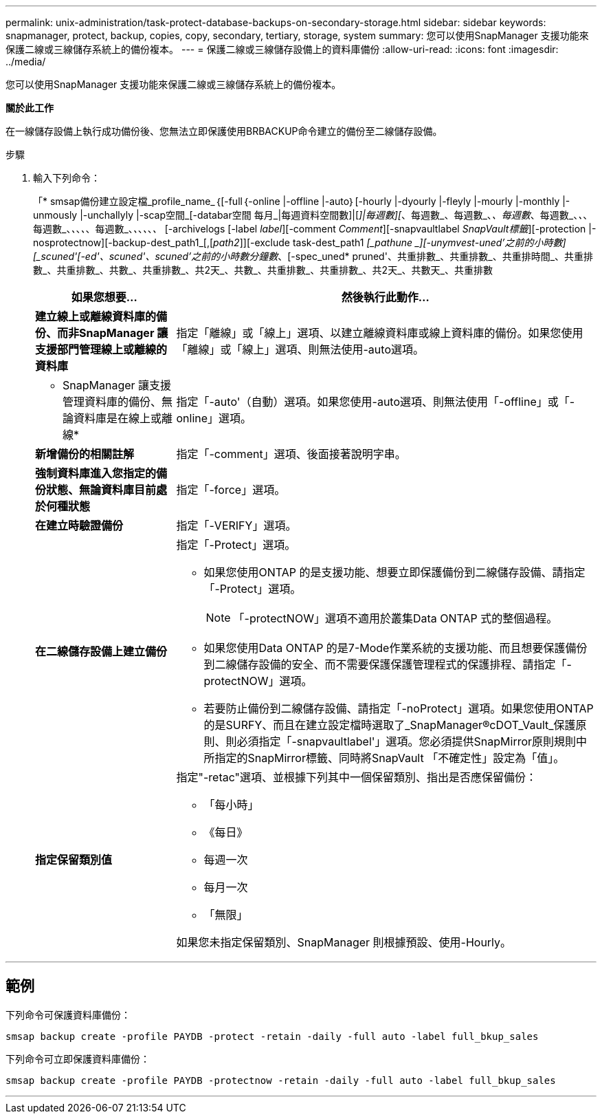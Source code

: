 ---
permalink: unix-administration/task-protect-database-backups-on-secondary-storage.html 
sidebar: sidebar 
keywords: snapmanager, protect, backup, copies, copy, secondary, tertiary, storage, system 
summary: 您可以使用SnapManager 支援功能來保護二線或三線儲存系統上的備份複本。 
---
= 保護二線或三線儲存設備上的資料庫備份
:allow-uri-read: 
:icons: font
:imagesdir: ../media/


[role="lead"]
您可以使用SnapManager 支援功能來保護二線或三線儲存系統上的備份複本。

*關於此工作*

在一線儲存設備上執行成功備份後、您無法立即保護使用BRBACKUP命令建立的備份至二線儲存設備。

.步驟
. 輸入下列命令：
+
「* smsap備份建立設定檔_profile_name_｛[-full｛-online |-offline |-auto｝[-hourly |-dyourly |-fleyly |-mourly |-monthly |-unmously |-unchallyly |-scap空間_[-databar空間 每月_|每週資料空間數]|[_]|每週數][_、每週數_、每週數_、_、每週數_、每週數_、_、_、每週數_、_、_、_、_、每週數_、_、_、_、_、_、_ [-archivelogs [-label _label_][-comment _Comment_][-snapvaultlabel _SnapVault標籤_][-protection |-nosprotectnow][-backup-dest_path1_[,[_path2_]][-exclude task-dest_path1 _[_pathune _][-unymvest-uned'之前的小時數][_scuned'[-ed'、scuned'、scuned'之前的小時數分鐘數_、[-spec_uned* pruned'、共重排數_、共重排數_、共重排時間_、共重排數_、共重排數_、共數_、共重排數_、共2天_、共數_、共重排數_、共重排數_、共2天_、共數天_、共重排數

+
[cols="1a,3a"]
|===
| 如果您想要... | 然後執行此動作... 


 a| 
*建立線上或離線資料庫的備份、而非SnapManager 讓支援部門管理線上或離線的資料庫*
 a| 
指定「離線」或「線上」選項、以建立離線資料庫或線上資料庫的備份。如果您使用「離線」或「線上」選項、則無法使用-auto選項。



 a| 
* SnapManager 讓支援管理資料庫的備份、無論資料庫是在線上或離線*
 a| 
指定「-auto'（自動）選項。如果您使用-auto選項、則無法使用「-offline」或「-online」選項。



 a| 
*新增備份的相關註解*
 a| 
指定「-comment」選項、後面接著說明字串。



 a| 
*強制資料庫進入您指定的備份狀態、無論資料庫目前處於何種狀態*
 a| 
指定「-force」選項。



 a| 
*在建立時驗證備份*
 a| 
指定「-VERIFY」選項。



 a| 
*在二線儲存設備上建立備份*
 a| 
指定「-Protect」選項。

** 如果您使用ONTAP 的是支援功能、想要立即保護備份到二線儲存設備、請指定「-Protect」選項。
+

NOTE: 「-protectNOW」選項不適用於叢集Data ONTAP 式的整個過程。

** 如果您使用Data ONTAP 的是7-Mode作業系統的支援功能、而且想要保護備份到二線儲存設備的安全、而不需要保護保護管理程式的保護排程、請指定「-protectNOW」選項。
** 若要防止備份到二線儲存設備、請指定「-noProtect」選項。如果您使用ONTAP 的是SURFY、而且在建立設定檔時選取了_SnapManager®cDOT_Vault_保護原則、則必須指定「-snapvaultlabel'」選項。您必須提供SnapMirror原則規則中所指定的SnapMirror標籤、同時將SnapVault 「不確定性」設定為「值」。




 a| 
*指定保留類別值*
 a| 
指定"-retac"選項、並根據下列其中一個保留類別、指出是否應保留備份：

** 「每小時」
** 《每日》
** 每週一次
** 每月一次
** 「無限」


如果您未指定保留類別、SnapManager 則根據預設、使用-Hourly。

|===


'''


== 範例

下列命令可保護資料庫備份：

[listing]
----
smsap backup create -profile PAYDB -protect -retain -daily -full auto -label full_bkup_sales
----
下列命令可立即保護資料庫備份：

[listing]
----
smsap backup create -profile PAYDB -protectnow -retain -daily -full auto -label full_bkup_sales
----
'''